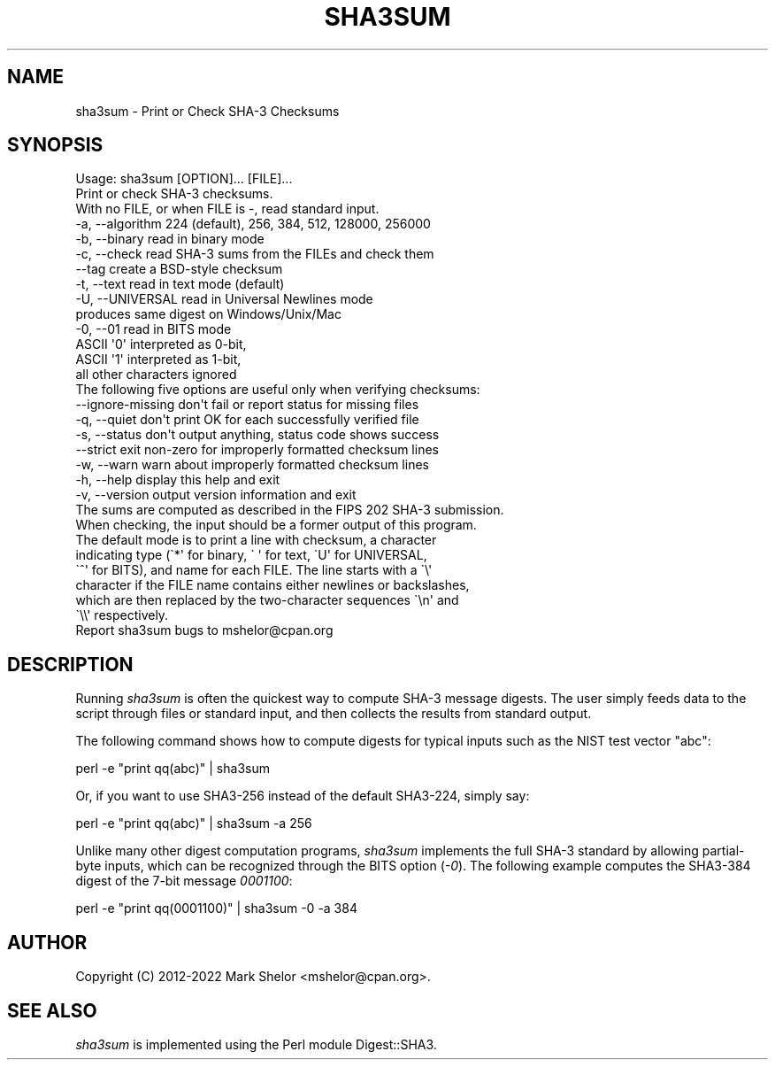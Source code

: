 .\" -*- mode: troff; coding: utf-8 -*-
.\" Automatically generated by Pod::Man 5.01 (Pod::Simple 3.43)
.\"
.\" Standard preamble:
.\" ========================================================================
.de Sp \" Vertical space (when we can't use .PP)
.if t .sp .5v
.if n .sp
..
.de Vb \" Begin verbatim text
.ft CW
.nf
.ne \\$1
..
.de Ve \" End verbatim text
.ft R
.fi
..
.\" \*(C` and \*(C' are quotes in nroff, nothing in troff, for use with C<>.
.ie n \{\
.    ds C` ""
.    ds C' ""
'br\}
.el\{\
.    ds C`
.    ds C'
'br\}
.\"
.\" Escape single quotes in literal strings from groff's Unicode transform.
.ie \n(.g .ds Aq \(aq
.el       .ds Aq '
.\"
.\" If the F register is >0, we'll generate index entries on stderr for
.\" titles (.TH), headers (.SH), subsections (.SS), items (.Ip), and index
.\" entries marked with X<> in POD.  Of course, you'll have to process the
.\" output yourself in some meaningful fashion.
.\"
.\" Avoid warning from groff about undefined register 'F'.
.de IX
..
.nr rF 0
.if \n(.g .if rF .nr rF 1
.if (\n(rF:(\n(.g==0)) \{\
.    if \nF \{\
.        de IX
.        tm Index:\\$1\t\\n%\t"\\$2"
..
.        if !\nF==2 \{\
.            nr % 0
.            nr F 2
.        \}
.    \}
.\}
.rr rF
.\" ========================================================================
.\"
.IX Title "SHA3SUM 1"
.TH SHA3SUM 1 2022-08-08 "perl v5.38.2" "User Contributed Perl Documentation"
.\" For nroff, turn off justification.  Always turn off hyphenation; it makes
.\" way too many mistakes in technical documents.
.if n .ad l
.nh
.SH NAME
sha3sum \- Print or Check SHA\-3 Checksums
.SH SYNOPSIS
.IX Header "SYNOPSIS"
.Vb 3
\& Usage: sha3sum [OPTION]... [FILE]...
\& Print or check SHA\-3 checksums.
\& With no FILE, or when FILE is \-, read standard input.
\&
\&   \-a, \-\-algorithm   224 (default), 256, 384, 512, 128000, 256000
\&   \-b, \-\-binary      read in binary mode
\&   \-c, \-\-check       read SHA\-3 sums from the FILEs and check them
\&       \-\-tag         create a BSD\-style checksum
\&   \-t, \-\-text        read in text mode (default)
\&   \-U, \-\-UNIVERSAL   read in Universal Newlines mode
\&                         produces same digest on Windows/Unix/Mac
\&   \-0, \-\-01          read in BITS mode
\&                         ASCII \*(Aq0\*(Aq interpreted as 0\-bit,
\&                         ASCII \*(Aq1\*(Aq interpreted as 1\-bit,
\&                         all other characters ignored
\&
\& The following five options are useful only when verifying checksums:
\&       \-\-ignore\-missing  don\*(Aqt fail or report status for missing files
\&   \-q, \-\-quiet           don\*(Aqt print OK for each successfully verified file
\&   \-s, \-\-status          don\*(Aqt output anything, status code shows success
\&       \-\-strict          exit non\-zero for improperly formatted checksum lines
\&   \-w, \-\-warn            warn about improperly formatted checksum lines
\&
\&   \-h, \-\-help        display this help and exit
\&   \-v, \-\-version     output version information and exit
\&
\& The sums are computed as described in the FIPS 202 SHA\-3 submission.
\& When checking, the input should be a former output of this program.
\& The default mode is to print a line with checksum, a character
\& indicating type (\`*\*(Aq for binary, \` \*(Aq for text, \`U\*(Aq for UNIVERSAL,
\& \`^\*(Aq for BITS), and name for each FILE.  The line starts with a \`\e\*(Aq
\& character if the FILE name contains either newlines or backslashes,
\& which are then replaced by the two\-character sequences \`\en\*(Aq and
\& \`\e\e\*(Aq respectively.
\&
\& Report sha3sum bugs to mshelor@cpan.org
.Ve
.SH DESCRIPTION
.IX Header "DESCRIPTION"
Running \fIsha3sum\fR is often the quickest way to compute SHA\-3 message
digests.  The user simply feeds data to the script through files or
standard input, and then collects the results from standard output.
.PP
The following command shows how to compute digests for typical inputs
such as the NIST test vector "abc":
.PP
.Vb 1
\&        perl \-e "print qq(abc)" | sha3sum
.Ve
.PP
Or, if you want to use SHA3\-256 instead of the default SHA3\-224,
simply say:
.PP
.Vb 1
\&        perl \-e "print qq(abc)" | sha3sum \-a 256
.Ve
.PP
Unlike many other digest computation programs, \fIsha3sum\fR implements
the full SHA\-3 standard by allowing partial-byte inputs, which can
be recognized through the BITS option (\fI\-0\fR).  The following example
computes the SHA3\-384 digest of the 7\-bit message \fI0001100\fR:
.PP
.Vb 1
\&        perl \-e "print qq(0001100)" | sha3sum \-0 \-a 384
.Ve
.SH AUTHOR
.IX Header "AUTHOR"
Copyright (C) 2012\-2022 Mark Shelor <mshelor@cpan.org>.
.SH "SEE ALSO"
.IX Header "SEE ALSO"
\&\fIsha3sum\fR is implemented using the Perl module Digest::SHA3.
